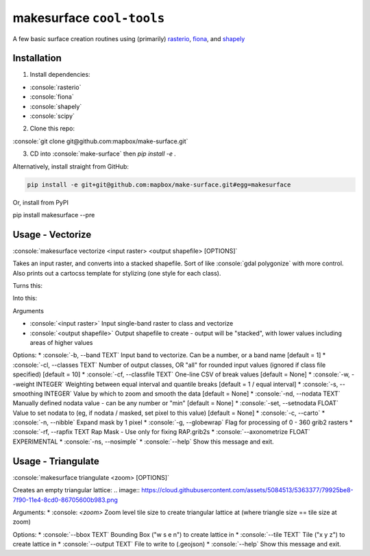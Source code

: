 makesurface ``cool-tools``
==========================  

A few basic surface creation routines using (primarily) `rasterio <https://github.com/mapbox/rasterio>`_, `fiona <https://github.com/Toblerity/Fiona>`_, and `shapely <https://github.com/Toblerity/shapely>`_

.. role:: console(code)
   :language: console

Installation
------------

1. Install dependencies:

- :console:`rasterio`
- :console:`fiona`
- :console:`shapely`
- :console:`scipy`

2. Clone this repo:

:console:`git clone git@github.com:mapbox/make-surface.git`

3. CD into :console:`make-surface` then `pip install -e .`

Alternatively, install straight from GitHub:

.. code-block:: bash

   pip install -e git+git@github.com:mapbox/make-surface.git#egg=makesurface

Or, install from PyPI

.. code-block:: bash

pip install makesurface --pre

Usage - Vectorize
-----------------

:console:`makesurface vectorize <input raster> <output shapefile> [OPTIONS]`

Takes an input raster, and converts into a stacked shapefile. Sort of like :console:`gdal polygonize` with more control. Also prints out a cartocss template for stylizing (one style for each class).

Turns this:

.. image:: https://cloud.githubusercontent.com/assets/5084513/5039999/fb1a75f4-6b5b-11e4-9cf8-888ace189c8c.png

Into this:

.. image:: https://cloud.githubusercontent.com/assets/5084513/5040006/29fe36c6-6b5c-11e4-8ad5-07c3edb6c66c.png


Arguments

* :console:`<input raster>` Input single-band raster to class and vectorize

* :console:`<output shapefile>` Output shapefile to create - output will be "stacked", with lower values including areas of higher values

Options:
* :console:`-b, --band TEXT`          Input band to vectorize. Can be a number, or a band name [default = 1]
* :console:`-cl, --classes TEXT`      Number of output classes, OR "all" for rounded input values (ignored if class file specified) [default = 10]
* :console:`-cf, --classfile TEXT`    One-line CSV of break values [default = None]
* :console:`-w, --weight INTEGER`     Weighting between equal interval and quantile breaks [default = 1 / equal interval]
* :console:`-s, --smoothing INTEGER`  Value by which to zoom and smooth the data [default = None]
* :console:`-nd, --nodata TEXT`       Manually defined nodata value - can be any number or "min" [default = None]
* :console:`-set, --setnodata FLOAT`  Value to set nodata to (eg, if nodata / masked, set pixel to this value) [default = None]
* :console:`-c, --carto`
* :console:`-n, --nibble`            Expand mask by 1 pixel
* :console:`-g, --globewrap`          Flag for processing of 0 - 360 grib2 rasters
* :console:`-rf, --rapfix TEXT      Rap Mask - Use only for fixing RAP.grib2s
* :console:`--axonometrize FLOAT`     EXPERIMENTAL
* :console:`-ns, --nosimple`
* :console:`--help`                   Show this message and exit.

Usage - Triangulate
-------------------

:console:`makesurface triangulate <zoom> [OPTIONS]`

Creates an empty triangular lattice:
.. image:: https://cloud.githubusercontent.com/assets/5084513/5363377/79925be8-7f90-11e4-8cd0-86705600b983.png

Arguments:
* :console: `<zoom>` Zoom level tile size to create triangular lattice at (where triangle size == tile size at zoom)

Options:
* :console:`--bbox TEXT`    Bounding Box ("w s e n") to create lattice in
* :console:`--tile TEXT`   Tile ("x y z") to create lattice in
* :console:`--output TEXT`  File to write to (.geojson)
* :console:`--help`         Show this message and exit.
